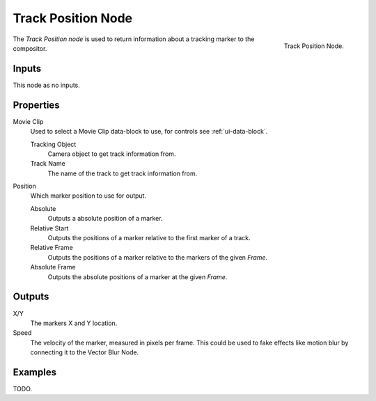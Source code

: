 .. _bpy.types.CompositorNodeTrackPos:

*******************
Track Position Node
*******************

.. figure:: /images/compositing_nodes_input_track-position.png
   :align: right

   Track Position Node.

The *Track Position node* is used to return information about a tracking marker to the compositor.


Inputs
======

This node as no inputs.


Properties
==========

Movie Clip
   Used to select a Movie Clip data-block to use, for controls see :ref:`ui-data-block`.

   Tracking Object
      Camera object to get track information from.
   Track Name
      The name of the track to get track information from.

Position
   Which marker position to use for output.

   Absolute
      Outputs a absolute position of a marker.
   Relative Start
      Outputs the positions of a marker relative to the first marker of a track.
   Relative Frame
      Outputs the positions of a marker relative to the markers of the given *Frame*.
   Absolute Frame
      Outputs the absolute positions of a marker at the given *Frame*.


Outputs
=======

X/Y
   The markers X and Y location.
Speed
   The velocity of the marker, measured in pixels per frame.
   This could be used to fake effects like motion blur by connecting it to the Vector Blur Node.


Examples
========

TODO.
